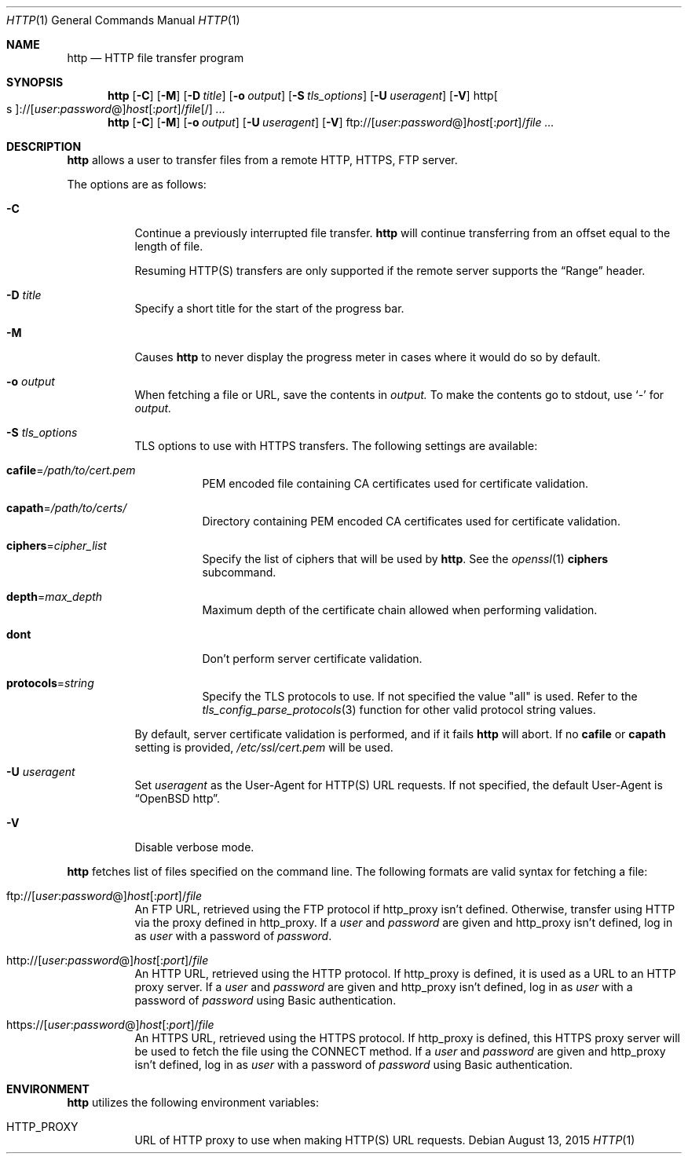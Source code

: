 .\" Copyright (c) 1985, 1989, 1990, 1993
.\"	The Regents of the University of California.  All rights reserved.
.\"
.\" Redistribution and use in source and binary forms, with or without
.\" modification, are permitted provided that the following conditions
.\" are met:
.\" 1. Redistributions of source code must retain the above copyright
.\"    notice, this list of conditions and the following disclaimer.
.\" 2. Redistributions in binary form must reproduce the above copyright
.\"    notice, this list of conditions and the following disclaimer in the
.\"    documentation and/or other materials provided with the distribution.
.\" 3. Neither the name of the University nor the names of its contributors
.\"    may be used to endorse or promote products derived from this software
.\"    without specific prior written permission.
.\"
.\" THIS SOFTWARE IS PROVIDED BY THE REGENTS AND CONTRIBUTORS ``AS IS'' AND
.\" ANY EXPRESS OR IMPLIED WARRANTIES, INCLUDING, BUT NOT LIMITED TO, THE
.\" IMPLIED WARRANTIES OF MERCHANTABILITY AND FITNESS FOR A PARTICULAR PURPOSE
.\" ARE DISCLAIMED.  IN NO EVENT SHALL THE REGENTS OR CONTRIBUTORS BE LIABLE
.\" FOR ANY DIRECT, INDIRECT, INCIDENTAL, SPECIAL, EXEMPLARY, OR CONSEQUENTIAL
.\" DAMAGES (INCLUDING, BUT NOT LIMITED TO, PROCUREMENT OF SUBSTITUTE GOODS
.\" OR SERVICES; LOSS OF USE, DATA, OR PROFITS; OR BUSINESS INTERRUPTION)
.\" HOWEVER CAUSED AND ON ANY THEORY OF LIABILITY, WHETHER IN CONTRACT, STRICT
.\" LIABILITY, OR TORT (INCLUDING NEGLIGENCE OR OTHERWISE) ARISING IN ANY WAY
.\" OUT OF THE USE OF THIS SOFTWARE, EVEN IF ADVISED OF THE POSSIBILITY OF
.\" SUCH DAMAGE.
.\"
.\"	@(#)ftp.1	8.3 (Berkeley) 10/9/94
.\"
.\" Copyright (c) 2015 Sunil Nimmagadda <sunil@openbsd.org>
.\"
.\" Permission to use, copy, modify, and distribute this software for any
.\" purpose with or without fee is hereby granted, provided that the above
.\" copyright notice and this permission notice appear in all copies.
.\"
.\" THE SOFTWARE IS PROVIDED "AS IS" AND THE AUTHOR DISCLAIMS ALL WARRANTIES
.\" WITH REGARD TO THIS SOFTWARE INCLUDING ALL IMPLIED WARRANTIES OF
.\" MERCHANTABILITY AND FITNESS. IN NO EVENT SHALL THE AUTHOR BE LIABLE FOR
.\" ANY SPECIAL, DIRECT, INDIRECT, OR CONSEQUENTIAL DAMAGES OR ANY DAMAGES
.\" WHATSOEVER RESULTING FROM LOSS OF USE, DATA OR PROFITS, WHETHER IN AN
.\" ACTION OF CONTRACT, NEGLIGENCE OR OTHER TORTIOUS ACTION, ARISING OUT OF
.\" OR IN CONNECTION WITH THE USE OR PERFORMANCE OF THIS SOFTWARE.
.\"
.Dd $Mdocdate: August 13 2015 $
.Dt HTTP 1
.Os
.Sh NAME
.Nm http
.Nd HTTP file transfer program
.Sh SYNOPSIS
.Nm
.Op Fl C
.Op Fl M
.Op Fl D Ar title
.Op Fl o Ar output
.Op Fl S Ar tls_options
.Op Fl U Ar useragent
.Op Fl V
.Sm off
.Pf http Oo s Oc ://
.Op Ar user : password No @
.Ar host Op : Ar port
.No / Ar file Op /
.Sm on
.Ar ...
.Nm
.Op Fl C
.Op Fl M
.Op Fl o Ar output
.Op Fl U Ar useragent
.Op Fl V
.Sm off
.Pf ftp:// Op Ar user : password No @
.Ar host Op : Ar port
.No / Ar file
.Sm on
.Ar ...
.Sh DESCRIPTION
.Nm
allows a user to transfer files from a remote HTTP, HTTPS, FTP server.
.Pp
The options are as follows:
.Bl -tag -width Ds
.It Fl C
Continue a previously interrupted file transfer.
.Nm
will continue transferring from an offset equal to the length of file.
.Pp
Resuming HTTP(S) transfers are only supported
if the remote server supports the
.Dq Range
header.
.It Fl D Ar title
Specify a short title for the start of the progress bar.
.It Fl M
Causes
.Nm
to never display the progress meter in cases where it would do so by default.
.It Fl o Ar output
When fetching a file or URL, save the contents in
.Ar output.
To make the contents go to stdout, use `-' for
.Ar output.
.It Fl S Ar tls_options
TLS options to use with HTTPS transfers.
The following settings are available:
.Bl -tag -width Ds
.It Cm cafile Ns = Ns Ar /path/to/cert.pem
PEM encoded file containing CA certificates used for certificate
validation.
.It Cm capath Ns = Ns Ar /path/to/certs/
Directory containing PEM encoded CA certificates used for certificate
validation.
.It Cm ciphers Ns = Ns Ar cipher_list
Specify the list of ciphers that will be used by
.Nm .
See the
.Xr openssl 1
.Cm ciphers
subcommand.
.It Cm depth Ns = Ns Ar max_depth
Maximum depth of the certificate chain allowed when performing
validation.
.It Cm dont
Don't perform server certificate validation.
.It Cm protocols Ns = Ns Ar string
Specify the TLS protocols to use.
If not specified the value
.Qq all
is used.
Refer to the
.Xr tls_config_parse_protocols 3
function for other valid protocol string values.
.El
.Pp
By default, server certificate validation is performed, and if it fails
.Nm
will abort.
If no
.Cm cafile
or
.Cm capath
setting is provided,
.Pa /etc/ssl/cert.pem
will be used.
.It Fl U Ar useragent
Set
.Ar useragent
as the User-Agent for HTTP(S) URL requests.
If not specified, the default User-Agent is
.Dq OpenBSD http .
.It Fl V
Disable verbose mode.
.El
.Pp
.Nm
fetches list of files specified on the command line.
The following formats are valid syntax for fetching a file:
.Bl -tag -width Ds
.Sm off
.It Xo
.Pf ftp:// Op Ar user : password No @
.Ar host Op : Ar port
.No / Ar file
.Xc
.Sm on
An FTP URL, retrieved using the FTP protocol if
.Ev http_proxy
isn't defined.
Otherwise, transfer using HTTP via the proxy defined in
.Ev http_proxy .
If a
.Ar user
and
.Ar password
are given and
.Ev http_proxy
isn't defined,
log in as
.Ar user
with a password of
.Ar password .
.Sm off
.It Xo
.Pf http:// Op Ar user : password No @
.Ar host Op : Ar port
.No / Ar file
.Xc
.Sm on
An HTTP URL, retrieved using the HTTP protocol.
If
.Ev http_proxy
is defined, it is used as a URL to an HTTP proxy server.
If a
.Ar user
and
.Ar password
are given and
.Ev http_proxy
isn't defined,
log in as
.Ar user
with a password of
.Ar password
using Basic authentication.
.Sm off
.It Xo
.Pf https:// Op Ar user : password No @
.Ar host Op : Ar port
.No / Ar file
.Xc
.Sm on
An HTTPS URL, retrieved using the HTTPS protocol.
If
.Ev http_proxy
is defined, this HTTPS proxy server will be used to fetch the
file using the CONNECT method.
If a
.Ar user
and
.Ar password
are given and
.Ev http_proxy
isn't defined,
log in as
.Ar user
with a password of
.Ar password
using Basic authentication.
.El
.Sh ENVIRONMENT
.Nm
utilizes the following environment variables:
.Bl -tag -width Ds
.It Ev HTTP_PROXY
URL of HTTP proxy to use when making HTTP(S) URL requests.
.El
